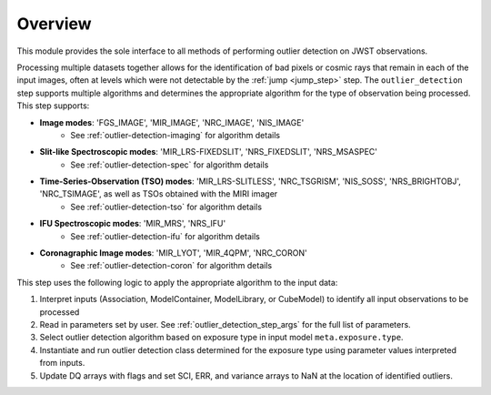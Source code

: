 .. _outlier_design:

Overview
========

This module provides the sole interface to all methods of performing outlier
detection on JWST observations.

Processing multiple datasets together allows for the identification of bad pixels
or cosmic rays that remain in each of the input images, often at levels which
were not detectable by the :ref:`jump <jump_step>` step.
The ``outlier_detection`` step supports multiple
algorithms and determines the appropriate algorithm for the type of observation
being processed.  This step supports:

* **Image modes**: 'FGS_IMAGE', 'MIR_IMAGE', 'NRC_IMAGE', 'NIS_IMAGE'
   - See :ref:`outlier-detection-imaging` for algorithm details
* **Slit-like Spectroscopic modes**: 'MIR_LRS-FIXEDSLIT', 'NRS_FIXEDSLIT', 'NRS_MSASPEC'
   - See :ref:`outlier-detection-spec` for algorithm details
* **Time-Series-Observation (TSO) modes**: 'MIR_LRS-SLITLESS', 'NRC_TSGRISM', 'NIS_SOSS', 'NRS_BRIGHTOBJ', 'NRC_TSIMAGE', as well as TSOs obtained with the MIRI imager
   - See :ref:`outlier-detection-tso` for algorithm details
* **IFU Spectroscopic modes**: 'MIR_MRS', 'NRS_IFU'
   - See :ref:`outlier-detection-ifu` for algorithm details
* **Coronagraphic Image modes**: 'MIR_LYOT', 'MIR_4QPM', 'NRC_CORON'
   - See :ref:`outlier-detection-coron` for algorithm details

This step uses the following logic to apply the appropriate algorithm to the
input data:

#. Interpret inputs (Association, ModelContainer, ModelLibrary, or CubeModel)
   to identify all input observations to be processed

#. Read in parameters set by user. See :ref:`outlier_detection_step_args` for the full list
   of parameters.

#. Select outlier detection algorithm based on exposure type in input model ``meta.exposure.type``.

#. Instantiate and run outlier detection class determined for the exposure type
   using parameter values interpreted from inputs.

#. Update DQ arrays with flags and set SCI, ERR, and variance arrays to NaN at the location
   of identified outliers.
